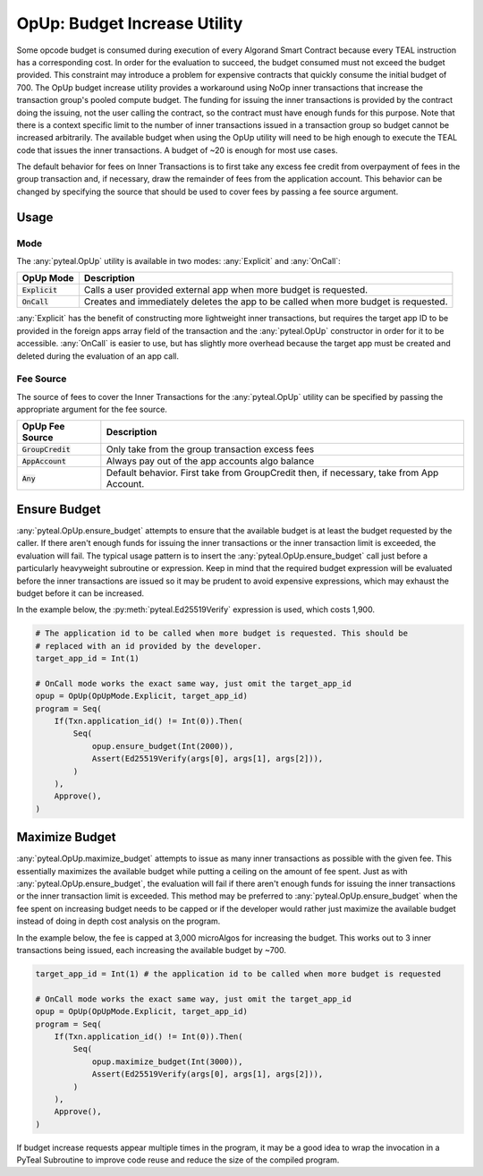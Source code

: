 .. _opup:

OpUp:  Budget Increase Utility
=================================

Some opcode budget is consumed during execution of every Algorand Smart Contract because every TEAL
instruction has a corresponding cost. In order for the evaluation to succeed, the budget consumed must not
exceed the budget provided. This constraint may introduce a problem for expensive contracts that quickly
consume the initial budget of 700. The OpUp budget increase utility provides a workaround using NoOp inner
transactions that increase the transaction group's pooled compute budget. The funding for issuing the inner
transactions is provided by the contract doing the issuing, not the user calling the contract, so the
contract must have enough funds for this purpose. Note that there is a context specific limit to the number
of inner transactions issued in a transaction group so budget cannot be increased arbitrarily. The available
budget when using the OpUp utility will need to be high enough to execute the TEAL code that issues the inner
transactions. A budget of ~20 is enough for most use cases. 

The default behavior for fees on Inner Transactions is to first take any excess fee credit from overpayment of fees
in the group transaction and, if necessary, draw the remainder of fees from the application account. 
This behavior can be changed by specifying the source that should be used to cover fees by passing a fee source argument. 


Usage
~~~~~~~~~~~~~~~~~~~~~~~~~~~~~~~~~~~~~~~~~~~~~~~~~~~~~~~~~~~~~~~~~~

Mode
----

The :any:`pyteal.OpUp` utility is available in two modes: :any:`Explicit` and :any:`OnCall`:

================= ===================================================================================
OpUp Mode         Description
================= ===================================================================================
:code:`Explicit`  Calls a user provided external app when more budget is requested.
:code:`OnCall`    Creates and immediately deletes the app to be called when more budget is requested.
================= ===================================================================================


:any:`Explicit` has the benefit of constructing more lightweight inner transactions, but requires the
target app ID to be provided in the foreign apps array field of the transaction and the :any:`pyteal.OpUp`
constructor in order for it to be accessible. :any:`OnCall` is easier to use, but has slightly more overhead
because the target app must be created and deleted during the evaluation of an app call.

Fee Source
----------

The source of fees to cover the Inner Transactions for the :any:`pyteal.OpUp` utility can be specified by passing the appropriate
argument for the fee source.

==================== ========================================================================================
OpUp Fee Source      Description
==================== ========================================================================================
:code:`GroupCredit`  Only take from the group transaction excess fees
:code:`AppAccount`   Always pay out of the app accounts algo balance
:code:`Any`          Default behavior. First take from GroupCredit then, if necessary, take from App Account.
==================== ========================================================================================


Ensure Budget
~~~~~~~~~~~~~~~~~~~~~~~~~~~~~~~~~~~~~~~~~~~~~~~~~~~~~~~~~~~~~~~~~~

:any:`pyteal.OpUp.ensure_budget` attempts to ensure that the available budget is at least the budget requested by
the caller. If there aren't enough funds for issuing the inner transactions or the inner transaction limit
is exceeded, the evaluation will fail. The typical usage pattern is to insert the :any:`pyteal.OpUp.ensure_budget`
call just before a particularly heavyweight subroutine or expression. Keep in mind that the required budget
expression will be evaluated before the inner transactions are issued so it may be prudent to avoid expensive
expressions, which may exhaust the budget before it can be increased.

In the example below, the :py:meth:`pyteal.Ed25519Verify` expression is used, which costs 1,900.

.. code-block:: python

    # The application id to be called when more budget is requested. This should be
    # replaced with an id provided by the developer.
    target_app_id = Int(1)

    # OnCall mode works the exact same way, just omit the target_app_id
    opup = OpUp(OpUpMode.Explicit, target_app_id)
    program = Seq(
        If(Txn.application_id() != Int(0)).Then(
            Seq(
                opup.ensure_budget(Int(2000)),
                Assert(Ed25519Verify(args[0], args[1], args[2])),
            )
        ),
        Approve(),
    )

Maximize Budget
~~~~~~~~~~~~~~~~~~~~~~~~~~~~~~~~~~~~~~~~~~~~~~~~~~~~~~~~~~~~~~~~~~

:any:`pyteal.OpUp.maximize_budget` attempts to issue as many inner transactions as possible with the given fee.
This essentially maximizes the available budget while putting a ceiling on the amount of fee spent. Just
as with :any:`pyteal.OpUp.ensure_budget`, the evaluation will fail if there aren't enough funds for issuing the
inner transactions or the inner transaction limit is exceeded. This method may be preferred to
:any:`pyteal.OpUp.ensure_budget` when the fee spent on increasing budget needs to be capped or if the developer
would rather just maximize the available budget instead of doing in depth cost analysis on the program.

In the example below, the fee is capped at 3,000 microAlgos for increasing the budget. This works out to 3 inner
transactions being issued, each increasing the available budget by ~700.

.. code-block:: python

    target_app_id = Int(1) # the application id to be called when more budget is requested

    # OnCall mode works the exact same way, just omit the target_app_id
    opup = OpUp(OpUpMode.Explicit, target_app_id)
    program = Seq(
        If(Txn.application_id() != Int(0)).Then(
            Seq(
                opup.maximize_budget(Int(3000)),
                Assert(Ed25519Verify(args[0], args[1], args[2])),
            )
        ),
        Approve(),
    )

If budget increase requests appear multiple times in the program, it may be a good idea to wrap the
invocation in a PyTeal Subroutine to improve code reuse and reduce the size of the compiled program.